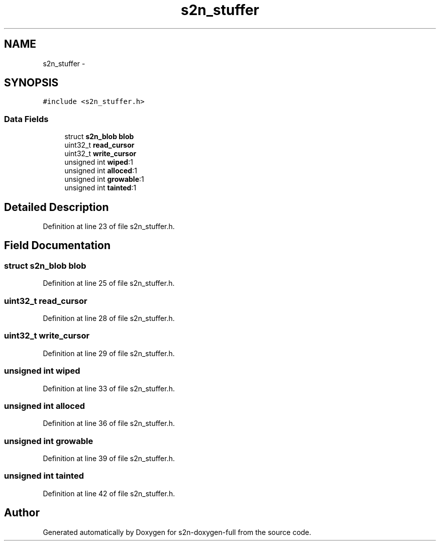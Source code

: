 .TH "s2n_stuffer" 3 "Fri Aug 19 2016" "s2n-doxygen-full" \" -*- nroff -*-
.ad l
.nh
.SH NAME
s2n_stuffer \- 
.SH SYNOPSIS
.br
.PP
.PP
\fC#include <s2n_stuffer\&.h>\fP
.SS "Data Fields"

.in +1c
.ti -1c
.RI "struct \fBs2n_blob\fP \fBblob\fP"
.br
.ti -1c
.RI "uint32_t \fBread_cursor\fP"
.br
.ti -1c
.RI "uint32_t \fBwrite_cursor\fP"
.br
.ti -1c
.RI "unsigned int \fBwiped\fP:1"
.br
.ti -1c
.RI "unsigned int \fBalloced\fP:1"
.br
.ti -1c
.RI "unsigned int \fBgrowable\fP:1"
.br
.ti -1c
.RI "unsigned int \fBtainted\fP:1"
.br
.in -1c
.SH "Detailed Description"
.PP 
Definition at line 23 of file s2n_stuffer\&.h\&.
.SH "Field Documentation"
.PP 
.SS "struct \fBs2n_blob\fP blob"

.PP
Definition at line 25 of file s2n_stuffer\&.h\&.
.SS "uint32_t read_cursor"

.PP
Definition at line 28 of file s2n_stuffer\&.h\&.
.SS "uint32_t write_cursor"

.PP
Definition at line 29 of file s2n_stuffer\&.h\&.
.SS "unsigned int wiped"

.PP
Definition at line 33 of file s2n_stuffer\&.h\&.
.SS "unsigned int alloced"

.PP
Definition at line 36 of file s2n_stuffer\&.h\&.
.SS "unsigned int growable"

.PP
Definition at line 39 of file s2n_stuffer\&.h\&.
.SS "unsigned int tainted"

.PP
Definition at line 42 of file s2n_stuffer\&.h\&.

.SH "Author"
.PP 
Generated automatically by Doxygen for s2n-doxygen-full from the source code\&.
